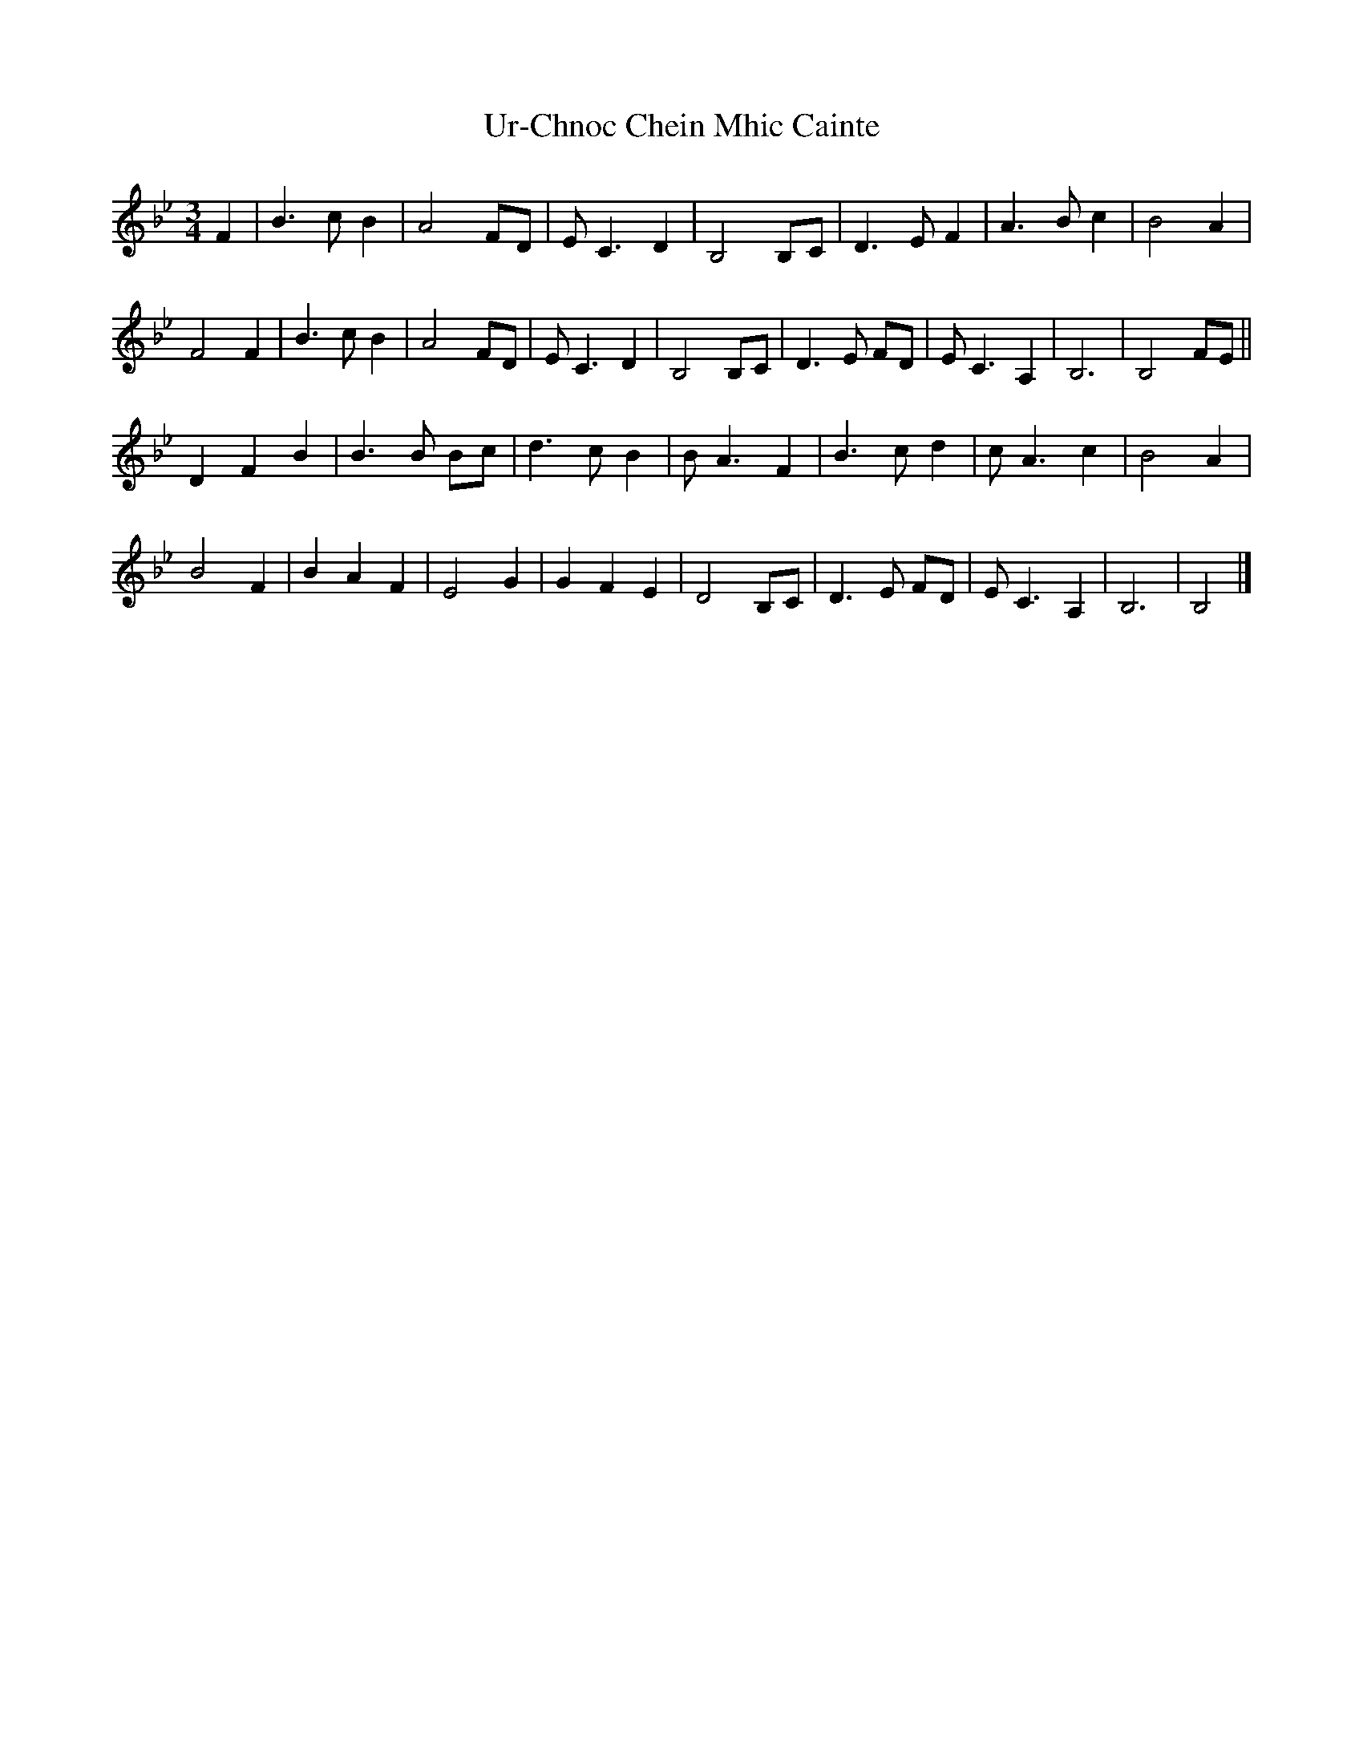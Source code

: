 X: 1
T: Ur-Chnoc Chein Mhic Cainte
Z: Stewart
S: https://thesession.org/tunes/5487#setting5487
R: waltz
M: 3/4
L: 1/8
K: Gmin
F2|B3c B2|A4FD|E C3D2|B,4B,C|D3E F2|A3B c2|B4A2|
F4F2|B3c B2|A4FD|E C3D2|B,4B,C|D3E FD|E C3A,2|B,6|B,4FE||
D2F2B2|B3B Bc|d3c B2|B A3F2|B3c d2|c A3c2|B4A2|
B4F2|B2A2F2|E4G2|G2F2E2|D4B,C|D3E FD|E C3A,2|B,6|B,4|]
